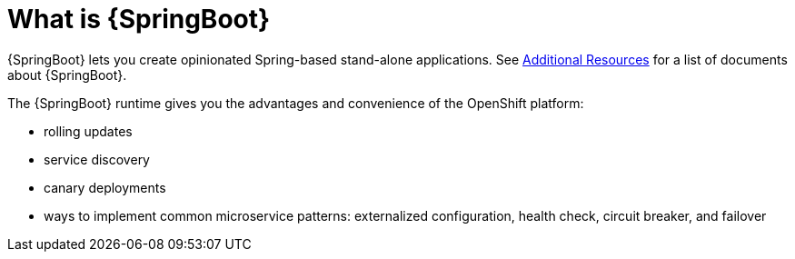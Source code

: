 [id='what-is-springboot_{context}']
= What is {SpringBoot}

{SpringBoot} lets you create opinionated Spring-based stand-alone applications.
See link:{link-spring-boot-guide}#additional-springboot-resources_spring-boot[Additional Resources] for a list of documents about {SpringBoot}.

The {SpringBoot} runtime gives you the advantages and convenience of the OpenShift platform:

* rolling updates
* service discovery
* canary deployments
* ways to implement common microservice patterns: externalized configuration, health check, circuit breaker, and failover

